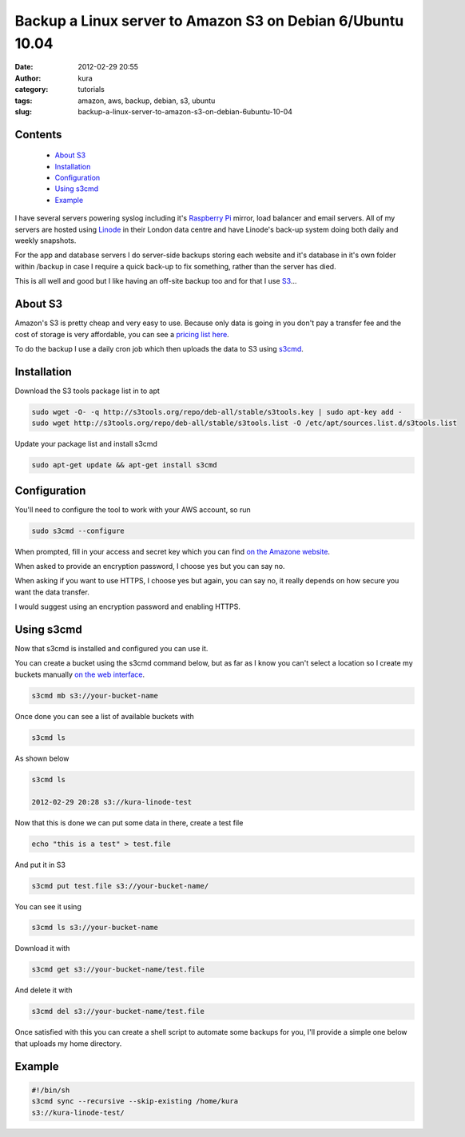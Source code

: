 Backup a Linux server to Amazon S3 on Debian 6/Ubuntu 10.04
###########################################################
:date: 2012-02-29 20:55
:author: kura
:category: tutorials
:tags: amazon, aws, backup, debian, s3, ubuntu
:slug: backup-a-linux-server-to-amazon-s3-on-debian-6ubuntu-10-04

Contents
--------

 - `About S3`_
 - `Installation`_
 - `Configuration`_
 - `Using s3cmd`_
 - `Example`_

I have several servers powering syslog including it's `Raspberry Pi`_
mirror, load balancer and email servers. All of my servers are hosted
using `Linode`_ in their London data centre and have Linode's back-up
system doing both daily and weekly snapshots.

.. _Raspberry Pi: http://rpi.syslog.tv/
.. _Linode: http://www.linode.com/?r=8d58820f89940a1a68832c0cdd53109727cfa622

For the app and database servers I do server-side backups storing each
website and it's database in it's own folder within /backup in case I
require a quick back-up to fix something, rather than the server has
died.

This is all well and good but I like having an off-site backup too and
for that I use `S3`_...

.. _S3: http://aws.amazon.com/s3/

About S3
--------

Amazon's S3 is pretty cheap and very easy to use. Because only data is
going in you don't pay a transfer fee and the cost of storage is very
affordable, you can see a `pricing list here <http://aws.amazon.com/s3/#pricing>`_.

To do the backup I use a daily cron job which then uploads the data to
S3 using `s3cmd`_.

.. _s3cmd: http://s3tools.org/s3cmd

Installation
------------

Download the S3 tools package list in to apt

.. code:: bash

    sudo wget -O- -q http://s3tools.org/repo/deb-all/stable/s3tools.key | sudo apt-key add -
    sudo wget http://s3tools.org/repo/deb-all/stable/s3tools.list -O /etc/apt/sources.list.d/s3tools.list

Update your package list and install s3cmd

.. code:: bash

    sudo apt-get update && apt-get install s3cmd

Configuration
-------------

You'll need to configure the tool to work with your AWS account, so run

.. code:: bash

    sudo s3cmd --configure

When prompted, fill in your access and secret key which you can find
`on the Amazone website <https://aws-portal.amazon.com/gp/aws/securityCredentials>`_.

When asked to provide an encryption password, I choose yes but you can
say no.

When asking if you want to use HTTPS, I choose yes but again, you can
say no, it really depends on how secure you want the data transfer.

I would suggest using an encryption password and enabling HTTPS.

Using s3cmd
-----------

Now that s3cmd is installed and configured you can use it.

You can create a bucket using the s3cmd command below, but as far as I
know you can't select a location so I create my buckets manually
`on the web interface <https://console.aws.amazon.com/s3/home>`_.

.. code:: bash

    s3cmd mb s3://your-bucket-name

Once done you can see a list of available buckets with

.. code:: bash

    s3cmd ls

As shown below

.. code:: bash

    s3cmd ls

    2012-02-29 20:28 s3://kura-linode-test

Now that this is done we can put some data in there, create a test file

.. code:: bash

    echo "this is a test" > test.file

And put it in S3

.. code:: bash

    s3cmd put test.file s3://your-bucket-name/

You can see it using

.. code:: bash

    s3cmd ls s3://your-bucket-name

Download it with

.. code:: bash

    s3cmd get s3://your-bucket-name/test.file

And delete it with

.. code:: bash

    s3cmd del s3://your-bucket-name/test.file

Once satisfied with this you can create a shell script to automate some
backups for you, I'll provide a simple one below that uploads my home
directory.

Example
-------

.. code:: bash

    #!/bin/sh
    s3cmd sync --recursive --skip-existing /home/kura
    s3://kura-linode-test/
